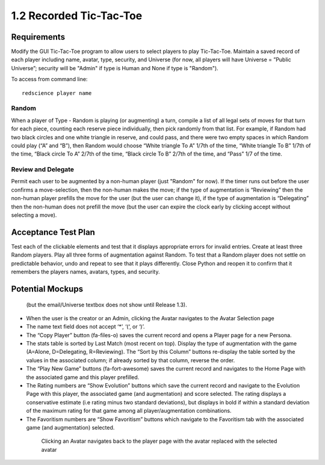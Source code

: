 ========================
1.2 Recorded Tic-Tac-Toe
========================

Requirements
------------

Modify the GUI Tic-Tac-Toe program to allow users to select players 
to play Tic-Tac-Toe. Maintain a saved record of each player 
including name, avatar, type, security, and Universe (for now, all 
players will have Universe = ”Public Universe”; security will be 
"Admin" if type is Human and None if type is "Random").

To access from command line::

  redscience player name

Random
~~~~~~

When a player of Type - Random is playing (or augmenting) a turn, 
compile a list of all legal sets of moves for that turn for each piece, 
counting each reserve piece individually, then pick randomly from that 
list. For example, if Random had two black circles and one white triangle 
in reserve, and could pass, and there were two empty spaces in which 
Random could play (“A” and “B”), then Random would choose “White 
triangle To A” 1/7th of the time, “White triangle To B” 1/7th of the 
time, “Black circle To A” 2/7th of the time, “Black circle To B” 
2/7th of the time, and “Pass” 1/7 of the time.  

Review and Delegate
~~~~~~~~~~~~~~~~~~~

Permit each user to be augmented by a non-human 
player (just "Random" for now). If the timer runs out before the user 
confirms a move-selection, then the non-human makes the move; if the 
type of augmentation is “Reviewing” then the non-human player prefills 
the move for the user (but the user can change it), if the type of 
augmentation is “Delegating” then the non-human does not prefill the 
move (but the user can expire the clock early by clicking accept 
without selecting a move). 
 
Acceptance Test Plan
--------------------

Test each of the clickable elements and test that it displays 
appropriate errors for invalid entries. Create at least three 
Random players. Play all three forms of augmentation against Random. 
To test that a Random player does not settle on predictable behavior, 
undo and repeat to see that it plays differently. Close Python and reopen 
it to confirm that it remembers the players names, avatars, types, 
and security.

Potential Mockups
-----------------

.. figure:: images/Player.png

   (but the email/Universe textbox does not show until Release 1.3). 

* When the user is the creator or an Admin, clicking the Avatar 
  navigates to the Avatar Selection page
* The name text field does not accept ‘*’, ‘(‘, or ‘)’.
* The “Copy Player” button (fa-files-o) saves the current record 
  and opens a Player page for a new Persona. 
* The stats table is sorted by Last Match (most recent on top). 
  Display the type of augmentation with the game (A=Alone, 
  D=Delegating, R=Reviewing). The “Sort by this Column” buttons 
  re-display the table sorted by the values in the associated 
  column; if already sorted by that column, reverse the order.
* The “Play New Game” buttons (fa-fort-awesome) saves the current 
  record and navigates to the Home Page with the associated game
  and this player prefilled. 
* The Rating numbers are “Show Evolution” buttons which save the 
  current record and navigate to the Evolution Page with this 
  player, the associated game (and augmentation) and score 
  selected. The rating displays a conservative estimate (i.e 
  rating minus two standard deviations), but displays in bold if 
  within a standard deviation of the maximum rating for that game 
  among all player/augmentation combinations.
* The Favoritism numbers are “Show Favoritism” buttons which 
  navigate to the Favoritism tab with the associated game (and 
  augmentation) selected.
  

   
 .. figure:: images/HumanSelect.png

   Clicking an Avatar navigates back to the player page with the 
   avatar replaced with the selected avatar
   

